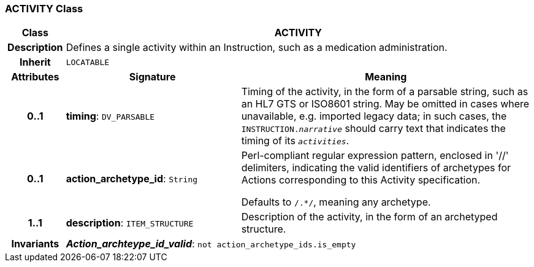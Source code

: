 === ACTIVITY Class

[cols="^1,3,5"]
|===
h|*Class*
2+^h|*ACTIVITY*

h|*Description*
2+a|Defines a single activity within an Instruction, such as a medication administration.

h|*Inherit*
2+|`LOCATABLE`

h|*Attributes*
^h|*Signature*
^h|*Meaning*

h|*0..1*
|*timing*: `DV_PARSABLE`
a|Timing of the activity, in the form of a parsable string, such as an HL7 GTS or ISO8601 string. May be omitted in cases where unavailable, e.g. imported legacy data; in such cases, the `INSTRUCTION._narrative_` should carry text that indicates the timing of its `_activities_`.

h|*0..1*
|*action_archetype_id*: `String`
a|Perl-compliant regular expression pattern, enclosed in  '//' delimiters, indicating the valid identifiers of archetypes for Actions corresponding to this Activity specification.

Defaults to  `/.*/`, meaning any archetype.

h|*1..1*
|*description*: `ITEM_STRUCTURE`
a|Description of the activity, in the form of an archetyped structure.

h|*Invariants*
2+a|*_Action_archteype_id_valid_*: `not action_archetype_ids.is_empty`
|===
